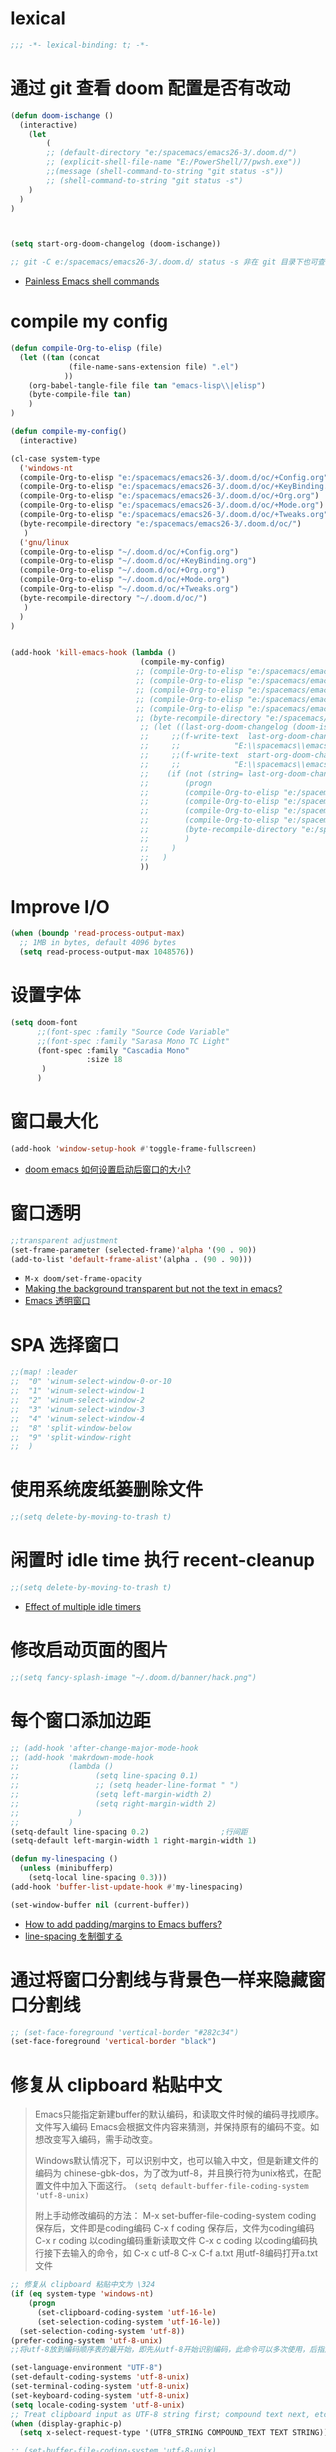 
*  lexical
#+begin_src emacs-lisp
;;; -*- lexical-binding: t; -*-
#+end_src

* 通过 git 查看 doom 配置是否有改动

#+begin_src emacs-lisp
(defun doom-ischange ()
  (interactive)
    (let
        (
        ;; (default-directory "e:/spacemacs/emacs26-3/.doom.d/")
        ;; (explicit-shell-file-name "E:/PowerShell/7/pwsh.exe"))
        ;;(message (shell-command-to-string "git status -s"))
        ;; (shell-command-to-string "git status -s")
    )
  )
)

    

(setq start-org-doom-changelog (doom-ischange))

;; git -C e:/spacemacs/emacs26-3/.doom.d/ status -s 非在 git 目录下也可查看状态
#+end_src
- [[https://www.eigenbahn.com/2020/01/19/painless-emacs-shell-commands][Painless Emacs shell commands]]
  
* COMMENT 启动速度
#+begin_src emacs-lisp

(defvar last-file-name-handler-alist file-name-handler-alist)
(setq gc-cons-threshold 402653184
      gc-cons-percentage 0.6
      file-name-handler-alist nil)

;; ... your whole emacs config here ...

;; after startup, it is important you reset this to some reasonable default. A large 
;; gc-cons-threshold will cause freezing and stuttering during long-term 
;; interactive use. I find these are nice defaults:
(add-hook! 'emacs-startup-hook
  (setq gc-cons-threshold 16777216
        gc-cons-percentage 0.1
        file-name-handler-alist last-file-name-handler-alist))


#+end_src
- [[https://github.com/hlissner/doom-emacs/issues/4498][What is the correct way to profile Doom startup?]]

* compile my config
#+begin_src emacs-lisp
(defun compile-Org-to-elisp (file)
  (let ((tan (concat
             (file-name-sans-extension file) ".el")
            ))
    (org-babel-tangle-file file tan "emacs-lisp\\|elisp")
    (byte-compile-file tan)
    )
)

(defun compile-my-config()
  (interactive)
  
(cl-case system-type
  ('windows-nt
  (compile-Org-to-elisp "e:/spacemacs/emacs26-3/.doom.d/oc/+Config.org")
  (compile-Org-to-elisp "e:/spacemacs/emacs26-3/.doom.d/oc/+KeyBinding.org")
  (compile-Org-to-elisp "e:/spacemacs/emacs26-3/.doom.d/oc/+Org.org")
  (compile-Org-to-elisp "e:/spacemacs/emacs26-3/.doom.d/oc/+Mode.org")
  (compile-Org-to-elisp "e:/spacemacs/emacs26-3/.doom.d/oc/+Tweaks.org")
  (byte-recompile-directory "e:/spacemacs/emacs26-3/.doom.d/oc/")
   )
  ('gnu/linux
  (compile-Org-to-elisp "~/.doom.d/oc/+Config.org")
  (compile-Org-to-elisp "~/.doom.d/oc/+KeyBinding.org")
  (compile-Org-to-elisp "~/.doom.d/oc/+Org.org")
  (compile-Org-to-elisp "~/.doom.d/oc/+Mode.org")
  (compile-Org-to-elisp "~/.doom.d/oc/+Tweaks.org")
  (byte-recompile-directory "~/.doom.d/oc/")
   )
  )
)


(add-hook 'kill-emacs-hook (lambda ()
                             (compile-my-config)
                            ;; (compile-Org-to-elisp "e:/spacemacs/emacs26-3/.doom.d/oc/+Config.org")
                            ;; (compile-Org-to-elisp "e:/spacemacs/emacs26-3/.doom.d/oc/+KeyBinding.org")
                            ;; (compile-Org-to-elisp "e:/spacemacs/emacs26-3/.doom.d/oc/+Org.org")
                            ;; (compile-Org-to-elisp "e:/spacemacs/emacs26-3/.doom.d/oc/+Mode.org")
                            ;; (compile-Org-to-elisp "e:/spacemacs/emacs26-3/.doom.d/oc/+Tweaks.org")
                            ;; (byte-recompile-directory "e:/spacemacs/emacs26-3/.doom.d/oc/")
                             ;; (let ((last-org-doom-changelog (doom-ischange)))
                             ;;     ;;(f-write-text  last-org-doom-changelog 'utf-8
                             ;;     ;;            "E:\\spacemacs\\emacs26-3\\.doom.d\\t.txt")
                             ;;     ;;(f-write-text  start-org-doom-changelog 'utf-8
                             ;;     ;;            "E:\\spacemacs\\emacs26-3\\.doom.d\\s.txt")
                             ;;    (if (not (string= last-org-doom-changelog start-org-doom-changelog))
                             ;;        (progn
                             ;;        (compile-Org-to-elisp "e:/spacemacs/emacs26-3/.doom.d/oc/toOrg.org")
                             ;;        (compile-Org-to-elisp "e:/spacemacs/emacs26-3/.doom.d/oc/keybinding.org")
                             ;;        (compile-Org-to-elisp "e:/spacemacs/emacs26-3/.doom.d/oc/OrgConfig.org")
                             ;;        (compile-Org-to-elisp "e:/spacemacs/emacs26-3/.doom.d/oc/Mode.org")
                             ;;        (byte-recompile-directory "e:/spacemacs/emacs26-3/.doom.d/oc/")
                             ;;        )
                             ;;     )
                             ;;   )
                             ))
#+end_src

* Improve I/O

#+begin_src emacs-lisp
(when (boundp 'read-process-output-max)
  ;; 1MB in bytes, default 4096 bytes
  (setq read-process-output-max 1048576))
#+end_src

* 设置字体

#+begin_src emacs-lisp
(setq doom-font
      ;;(font-spec :family "Source Code Variable"
      ;;(font-spec :family "Sarasa Mono TC Light"
      (font-spec :family "Cascadia Mono"
                 :size 18
       )
      )
#+end_src
* 窗口最大化

#+begin_src emacs-lisp
(add-hook 'window-setup-hook #'toggle-frame-fullscreen)
#+end_src
- [[https://emacs-china.org/t/doom-emacs/10434][doom emacs 如何设置启动后窗口的大小?]]

* 窗口透明

#+begin_src emacs-lisp
 ;;transparent adjustment
 (set-frame-parameter (selected-frame)'alpha '(90 . 90))
 (add-to-list 'default-frame-alist'(alpha . (90 . 90)))
#+end_src
- =M-x doom/set-frame-opacity=
- [[https://www.reddit.com/r/emacs/comments/8oongp/making_the_background_transparent_but_not_the/][Making the background transparent but not the text in emacs?]]
- [[https://emacs-china.org/t/topic/2405][Emacs 透明窗口]]

* SPA 选择窗口

#+begin_src emacs-lisp
;;(map! :leader
;;  "0" 'winum-select-window-0-or-10
;;  "1" 'winum-select-window-1
;;  "2" 'winum-select-window-2
;;  "3" 'winum-select-window-3
;;  "4" 'winum-select-window-4
;;  "8" 'split-window-below
;;  "9" 'split-window-right
;;  )
#+end_src

* 使用系统废纸篓删除文件

#+begin_src emacs-lisp
;;(setq delete-by-moving-to-trash t)
#+end_src

* 闲置时 idle time 执行 recent-cleanup

#+begin_src emacs-lisp
;;(setq delete-by-moving-to-trash t)
#+end_src
- [[https://emacs.stackexchange.com/questions/22692/effect-of-multiple-idle-timers][Effect of multiple idle timers]]

* 修改启动页面的图片
#+begin_src emacs-lisp
;;(setq fancy-splash-image "~/.doom.d/banner/hack.png")
#+end_src

* 每个窗口添加边距
#+begin_src emacs-lisp
;; (add-hook 'after-change-major-mode-hook
;; (add-hook 'makrdown-mode-hook
;;           (lambda ()
;;                 (setq line-spacing 0.1)
;;                 ;; (setq header-line-format " ")
;;                 (setq left-margin-width 2)
;;                 (setq right-margin-width 2)
;;             )
;;           )
(setq-default line-spacing 0.2)                ;行间距
(setq-default left-margin-width 1 right-margin-width 1)

(defun my-linespacing ()
  (unless (minibufferp)
    (setq-local line-spacing 0.3)))
(add-hook 'buffer-list-update-hook #'my-linespacing)

(set-window-buffer nil (current-buffer))
#+end_src
- [[https://github.com/hlissner/doom-emacs/issues/567][ How to add padding/margins to Emacs buffers?]]
- [[https://pxaka.tokyo/blog/2019/emacs-buffer-list-update-hook/][line-spacing を制御する]]

* 通过将窗口分割线与背景色一样来隐藏窗口分割线
#+begin_src emacs-lisp
;; (set-face-foreground 'vertical-border "#282c34")
(set-face-foreground 'vertical-border "black")
#+end_src

*  修复从 clipboard 粘贴中文
#+begin_quote
Emacs只能指定新建buffer的默认编码，和读取文件时候的编码寻找顺序。文件写入编码 Emacs会根据文件内容来猜测，并保持原有的编码不变。如想改变写入编码，需手动改变。

Windows默认情况下，可以识别中文，也可以输入中文，但是新建文件的编码为 chinese-gbk-dos，为了改为utf-8，并且换行符为unix格式，在配置文件中加入下面这行。
=(setq default-buffer-file-coding-system 'utf-8-unix)=

附上手动修改编码的方法：
M-x set-buffer-file-coding-system coding 保存后，文件即是coding编码
C-x f coding 保存后，文件为coding编码
C-x r coding 以coding编码重新读取文件
C-x c coding 以coding编码执行接下去输入的命令，如 C-x c utf-8 C-x C-f a.txt 用utf-8编码打开a.txt文件
#+end_quote

#+begin_src emacs-lisp
;; 修复从 clipboard 粘贴中文为 \324 
(if (eq system-type 'windows-nt)
    (progn
      (set-clipboard-coding-system 'utf-16-le)
      (set-selection-coding-system 'utf-16-le))
  (set-selection-coding-system 'utf-8))
(prefer-coding-system 'utf-8-unix)
;;将utf-8放到编码顺序表的最开始，即先从utf-8开始识别编码，此命令可以多次使用，后指定的编码先探测

(set-language-environment "UTF-8")
(set-default-coding-systems 'utf-8-unix)
(set-terminal-coding-system 'utf-8-unix)
(set-keyboard-coding-system 'utf-8-unix)
(setq locale-coding-system 'utf-8-unix)
;; Treat clipboard input as UTF-8 string first; compound text next, etc.
(when (display-graphic-p)
  (setq x-select-request-type '(UTF8_STRING COMPOUND_TEXT TEXT STRING))) 

;; (set-buffer-file-coding-system 'utf-8-unix)
;;指定当前buffer的写入编码，只对当前buffer有效，即此命令写在配置文件中无效，只能通过M-x来执行
;; (setq default-buffer-file-coding-system 'utf-8-unix)
;;指定新建buffer的默认编码为utf-8-unix，换行符为unix的方式

                        
#+end_src
- [[https://emacs.stackexchange.com/questions/22727/pasting-text-from-clipboard-why-m-instead-of-linebreaks][Pasting Text from Clipboard - why ^M instead of linebreaks?]]
